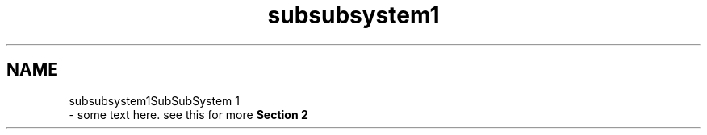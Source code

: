 .TH "subsubsystem1" 3 "Wed Mar 11 2020" "Version 1" "DAA Assignment - 1" \" -*- nroff -*-
.ad l
.nh
.SH NAME
subsubsystem1SubSubSystem 1 
 \- some text here\&. see this for more \fBSection 2\fP 
